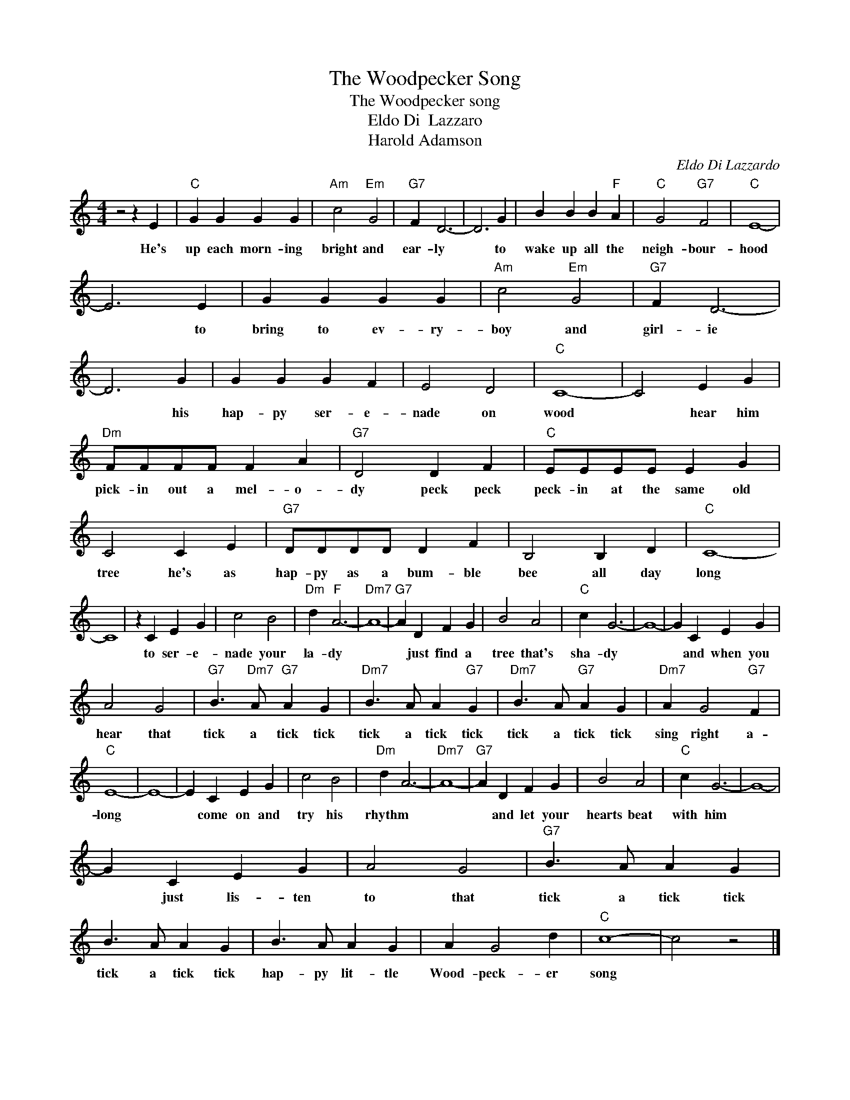 X:1
T:The Woodpecker Song
T:The Woodpecker song
T:Eldo Di  Lazzaro
T:Harold Adamson
C:Eldo Di Lazzardo
Z:All Rights Reserved
L:1/4
M:4/4
K:C
V:1 treble 
%%MIDI program 4
V:1
 z2 z E |"C" G G G G |"Am" c2"Em" G2 |"G7" F D3- | D3 G | B B B"F" A |"C" G2"G7" F2 |"C" E4- | %8
w: He's|up each morn- ing|bright and|ear- ly|* to|wake up all the|neigh- bour-|hood|
 E3 E | G G G G |"Am" c2"Em" G2 |"G7" F D3- | D3 G | G G G F | E2 D2 |"C" C4- | C2 E G | %17
w: * to|bring to ev- ry-|boy and|girl- ie|* his|hap- py ser- e-|nade on|wood|* hear him|
"Dm" F/F/F/F/ F A |"G7" D2 D F |"C" E/E/E/E/ E G | C2 C E |"G7" D/D/D/D/ D F | B,2 B, D |"C" C4- | %24
w: pick- in out a mel- o-|dy peck peck|peck- in at the same old|tree he's as|hap- py as a bum- ble|bee all day|long|
 C4 | z C E G | c2 B2 |"Dm" d"F" A3- |"Dm7" A4- |"G7" A D F G | B2 A2 |"C" c G3- | G4- | G C E G | %34
w: |to ser- e-|nade your|la- dy||* just find a|tree that's|sha- dy||* and when you|
 A2 G2 |"G7" B3/2"Dm7" A/"G7" A G |"Dm7" B3/2 A/ A"G7" G |"Dm7" B3/2 A/"G7" A G |"Dm7" A G2"G7" F | %39
w: hear that|tick a tick tick|tick a tick tick|tick a tick tick|sing right a-|
"C" E4- | E4- | E C E G | c2 B2 |"Dm" d A3- |"Dm7" A4- |"G7" A D F G | B2 A2 |"C" c G3- | G4- | %49
w: long||* come on and|try his|rhythm *||* and let your|hearts beat|with him||
 G C E G | A2 G2 |"G7" B3/2 A/ A G | B3/2 A/ A G | B3/2 A/ A G | A G2 d |"C" c4- | c2 z2 |] %57
w: * just lis- ten|to that|tick a tick tick|tick a tick tick|hap- py lit- tle|Wood- peck- er|song||

